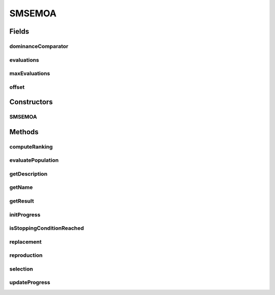 .. java:import:: org.uma.jmetal.algorithm.impl AbstractGeneticAlgorithm

.. java:import:: org.uma.jmetal.operator CrossoverOperator

.. java:import:: org.uma.jmetal.operator MutationOperator

.. java:import:: org.uma.jmetal.operator SelectionOperator

.. java:import:: org.uma.jmetal.problem Problem

.. java:import:: org.uma.jmetal.qualityindicator.impl Hypervolume

.. java:import:: org.uma.jmetal.solution Solution

.. java:import:: org.uma.jmetal.util.solutionattribute Ranking

.. java:import:: org.uma.jmetal.util.solutionattribute.impl DominanceRanking

.. java:import:: java.util ArrayList

.. java:import:: java.util Comparator

.. java:import:: java.util List

SMSEMOA
=======

.. java:package:: org.uma.jmetal.algorithm.multiobjective.smsemoa
   :noindex:

.. java:type:: @SuppressWarnings public class SMSEMOA<S extends Solution<?>> extends AbstractGeneticAlgorithm<S, List<S>>

   :author: Antonio J. Nebro

Fields
------
dominanceComparator
^^^^^^^^^^^^^^^^^^^

.. java:field:: protected Comparator<S> dominanceComparator
   :outertype: SMSEMOA

evaluations
^^^^^^^^^^^

.. java:field:: protected int evaluations
   :outertype: SMSEMOA

maxEvaluations
^^^^^^^^^^^^^^

.. java:field:: protected final int maxEvaluations
   :outertype: SMSEMOA

offset
^^^^^^

.. java:field:: protected final double offset
   :outertype: SMSEMOA

Constructors
------------
SMSEMOA
^^^^^^^

.. java:constructor:: public SMSEMOA(Problem<S> problem, int maxEvaluations, int populationSize, double offset, CrossoverOperator<S> crossoverOperator, MutationOperator<S> mutationOperator, SelectionOperator<List<S>, S> selectionOperator, Comparator<S> dominanceComparator, Hypervolume<S> hypervolumeImplementation)
   :outertype: SMSEMOA

   Constructor

Methods
-------
computeRanking
^^^^^^^^^^^^^^

.. java:method:: protected Ranking<S> computeRanking(List<S> solutionList)
   :outertype: SMSEMOA

evaluatePopulation
^^^^^^^^^^^^^^^^^^

.. java:method:: @Override protected List<S> evaluatePopulation(List<S> population)
   :outertype: SMSEMOA

getDescription
^^^^^^^^^^^^^^

.. java:method:: @Override public String getDescription()
   :outertype: SMSEMOA

getName
^^^^^^^

.. java:method:: @Override public String getName()
   :outertype: SMSEMOA

getResult
^^^^^^^^^

.. java:method:: @Override public List<S> getResult()
   :outertype: SMSEMOA

initProgress
^^^^^^^^^^^^

.. java:method:: @Override protected void initProgress()
   :outertype: SMSEMOA

isStoppingConditionReached
^^^^^^^^^^^^^^^^^^^^^^^^^^

.. java:method:: @Override protected boolean isStoppingConditionReached()
   :outertype: SMSEMOA

replacement
^^^^^^^^^^^

.. java:method:: @Override protected List<S> replacement(List<S> population, List<S> offspringPopulation)
   :outertype: SMSEMOA

reproduction
^^^^^^^^^^^^

.. java:method:: @Override protected List<S> reproduction(List<S> population)
   :outertype: SMSEMOA

selection
^^^^^^^^^

.. java:method:: @Override protected List<S> selection(List<S> population)
   :outertype: SMSEMOA

updateProgress
^^^^^^^^^^^^^^

.. java:method:: @Override protected void updateProgress()
   :outertype: SMSEMOA

